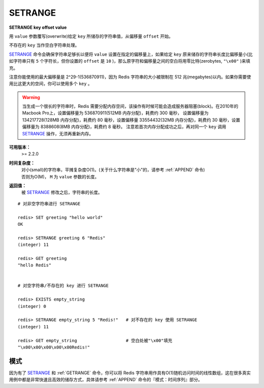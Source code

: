 .. _setrange:

SETRANGE
=========

**SETRANGE key offset value**

用 ``value`` 参数覆写(overwrite)给定 ``key`` 所储存的字符串值，从偏移量 ``offset`` 开始。

不存在的 ``key`` 当作空白字符串处理。

`SETRANGE`_ 命令会确保字符串足够长以便将 ``value`` 设置在指定的偏移量上，如果给定 ``key`` 原来储存的字符串长度比偏移量小(比如字符串只有 ``5`` 个字符长，但你设置的 ``offset`` 是 ``10`` )，那么原字符和偏移量之间的空白将用零比特(zerobytes, ``"\x00"`` )来填充。

注意你能使用的最大偏移量是 2^29-1(536870911)，因为 Redis 字符串的大小被限制在 512 兆(megabytes)以内。如果你需要使用比这更大的空间，你可以使用多个 ``key`` 。

.. warning:: 
    当生成一个很长的字符串时，Redis 需要分配内存空间，该操作有时候可能会造成服务器阻塞(block)。在2010年的Macbook Pro上，设置偏移量为 536870911(512MB 内存分配)，耗费约 300 毫秒，
    设置偏移量为 134217728(128MB 内存分配)，耗费约 80 毫秒，设置偏移量 33554432(32MB 内存分配)，耗费约 30 毫秒，设置偏移量为 8388608(8MB 内存分配)，耗费约 8 毫秒。
    注意若首次内存分配成功之后，再对同一个 ``key`` 调用 `SETRANGE`_ 操作，无须再重新内存。

**可用版本：**
    >= 2.2.0

**时间复杂度：**
    | 对小(small)的字符串，平摊复杂度O(1)。(关于什么字符串是"小"的，请参考 :ref:`APPEND` 命令)
    | 否则为O(M)， ``M`` 为 ``value`` 参数的长度。

**返回值：**
    被 `SETRANGE`_ 修改之后，字符串的长度。

::

    # 对非空字符串进行 SETRANGE

    redis> SET greeting "hello world" 
    OK

    redis> SETRANGE greeting 6 "Redis"
    (integer) 11

    redis> GET greeting
    "hello Redis"


    # 对空字符串/不存在的 key 进行 SETRANGE

    redis> EXISTS empty_string
    (integer) 0

    redis> SETRANGE empty_string 5 "Redis!"   # 对不存在的 key 使用 SETRANGE
    (integer) 11

    redis> GET empty_string                   # 空白处被"\x00"填充
    "\x00\x00\x00\x00\x00Redis!"

模式
-------

因为有了 `SETRANGE`_ 和 :ref:`GETRANGE` 命令，你可以将 Redis 字符串用作具有O(1)随机访问时间的线性数组，这在很多真实用例中都是非常快速且高效的储存方式，具体请参考 :ref:`APPEND` 命令的『模式：时间序列』部分。
